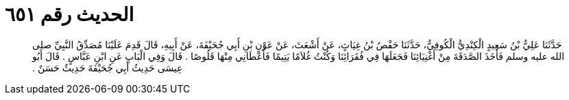 
= الحديث رقم ٦٥١

[quote.hadith]
حَدَّثَنَا عَلِيُّ بْنُ سَعِيدٍ الْكِنْدِيُّ الْكُوفِيُّ، حَدَّثَنَا حَفْصُ بْنُ غِيَاثٍ، عَنْ أَشْعَثَ، عَنْ عَوْنِ بْنِ أَبِي جُحَيْفَةَ، عَنْ أَبِيهِ، قَالَ قَدِمَ عَلَيْنَا مُصَدِّقُ النَّبِيِّ صلى الله عليه وسلم فَأَخَذَ الصَّدَقَةَ مِنْ أَغْنِيَائِنَا فَجَعَلَهَا فِي فُقَرَائِنَا وَكُنْتُ غُلاَمًا يَتِيمًا فَأَعْطَانِي مِنْهَا قَلُوصًا ‏.‏ قَالَ وَفِي الْبَابِ عَنِ ابْنِ عَبَّاسٍ ‏.‏ قَالَ أَبُو عِيسَى حَدِيثُ أَبِي جُحَيْفَةَ حَدِيثٌ حَسَنٌ ‏.‏